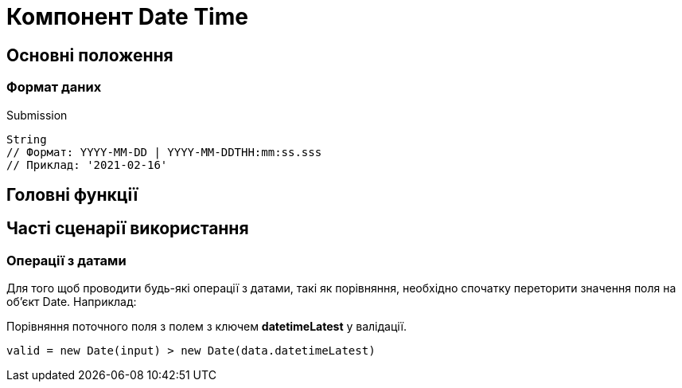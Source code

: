 = Компонент Date Time

== Основні положення

=== Формат даних

.Submission
[source,typescript]
----
String
// Формат: YYYY-MM-DD | YYYY-MM-DDTHH:mm:ss.sss
// Приклад: '2021-02-16'
----

== Головні функції

== Часті сценарії використання

=== Операції з датами

Для того щоб проводити будь-які операції з датами, такі як порівняння, необхідно спочатку переторити значення поля на об'єкт Date. Наприклад:

.Порівняння поточного поля з полем з ключем *datetimeLatest* у валідації.
[source,javascript]
----
valid = new Date(input) > new Date(data.datetimeLatest)
----
